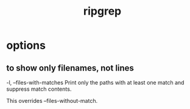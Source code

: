 :PROPERTIES:
:ID:       81e3cc91-3f45-458b-9709-07d2d681ed4d
:END:
#+title: ripgrep
* options
** to show only filenames, not lines
   -l, --files-with-matches
       Print only  the paths  with at least  one match  and suppress
       match contents.

       This overrides --files-without-match.
